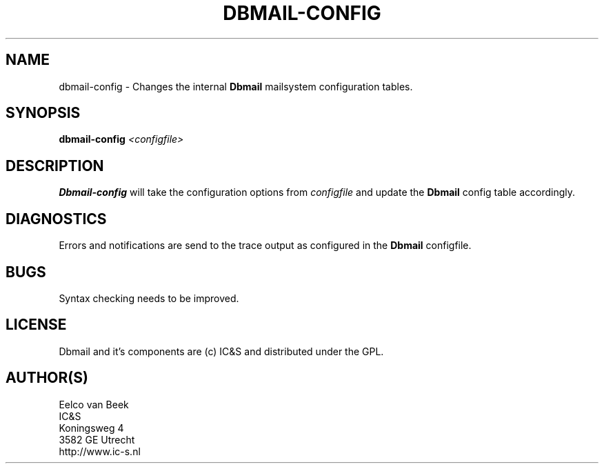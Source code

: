 .TH DBMAIL-CONFIG 1 
.ad
.fi
.SH NAME
dbmail-config
\-
Changes the internal \fBDbmail\fR mailsystem configuration tables.
.SH SYNOPSIS
.na
.nf
\fBdbmail-config\fR \fI<configfile>\fR
.SH DESCRIPTION
.ad
.fi
\fBDbmail-config\fR will take the configuration options from \fIconfigfile\fR
and update the \fBDbmail\fR config table accordingly.
.SH DIAGNOSTICS
.ad
.fi
Errors and notifications are send to the trace output as configured 
in the \fBDbmail\fR configfile.
.SH BUGS
.PP
Syntax checking needs to be improved.
.SH LICENSE
.na
.nf
.ad
.fi
Dbmail and it's components are (c) IC&S and distributed under the GPL. 
.SH AUTHOR(S)
.na
.nf
Eelco van Beek
IC&S 
Koningsweg 4
3582 GE Utrecht
http://www.ic-s.nl
